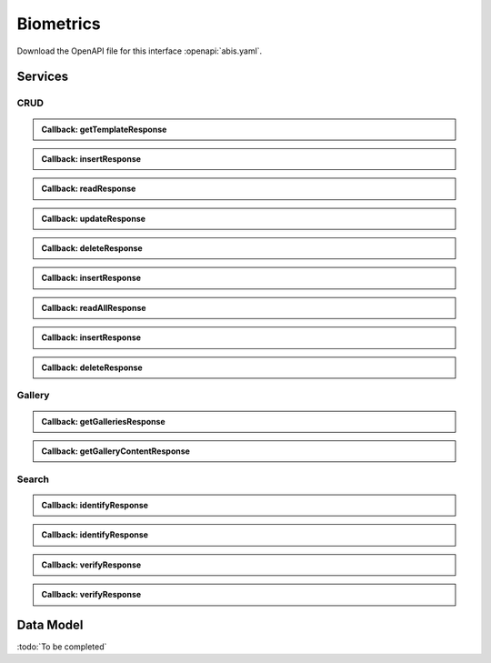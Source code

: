 
.. _annex-interface-abis:

Biometrics
----------

Download the OpenAPI file for this interface :openapi:`abis.yaml`.

Services
""""""""

CRUD
''''

.. http:get:: /v1/persons/{personId}/{encounterId}/templates
    :synopsis: Get biometrics templates

    **Get biometrics templates**

    :param string personId:
        the id of the person
    :param string encounterId:
        the id of the encounter
    :query string biometricType:
        the type of biometrics to return
    :query string biometricSubType:
        the sub-type of biometrics to return
    :query string templateFormat:
        the format of the template to return
    :query string qualityFormat:
        the format of the quality to return
    :query string transactionId:
        The id of the transaction
    :query string callback:
        the callback address, where the result will be sent when available
    :query integer priority:
        the request priority
    :status 200:
        Operation successful
    :status 202:
        Request received successfully and correct, result will be returned through the callback.
        The transaction ID is returned (if no transaction ID was provided, one is generated by the server)
    :status 400:
        Bad request
    :status 403:
        Read not allowed
    :status 404:
        Unknown record or unkown biometrics
    :status 500:
        Unexpected error

    **Example request:**

    .. sourcecode:: http

        GET /v1/persons/{personId}/{encounterId}/templates HTTP/1.1
        Host: example.com



    **Example response:**

    .. sourcecode:: http

        HTTP/1.1 200 OK
        Content-Type: application/json

        [
            {
                "biometricType": "FACE",
                "biometricSubType": "UNKNOWN",
                "template": "c3RyaW5n",
                "templateFormat": "ISO_19794_2",
                "quality": 1,
                "qualityFormat": "ISO_19794",
                "vendor": "string",
                "algorithm": "string"
            }
        ]


    **Example response:**

    .. sourcecode:: http

        HTTP/1.1 202 Accepted
        Content-Type: application/json

        "123e4567-e89b-12d3-a456-426655440000"


    **Example response:**

    .. sourcecode:: http

        HTTP/1.1 500 Internal Server Error
        Content-Type: application/json

        {
            "code": 1,
            "message": "string"
        }


.. admonition:: Callback: getTemplateResponse

    .. http:post:: ${request.query.callback}
        :synopsis: Response callback

        **Response callback**

        :query string transactionId:
            The id of the transaction
            (Required)
        :status 204:
            Response is received and accepted.
        :status 403:
            Forbidden access to the service
        :status 500:
            Unexpected error

        **Example request:**

        .. sourcecode:: http

            POST ${request.query.callback}?transactionId=string HTTP/1.1
            Host: example.com
            Content-Type: application/json

            [
                {
                    "biometricType": "FACE",
                    "biometricSubType": "UNKNOWN",
                    "template": "c3RyaW5n",
                    "templateFormat": "ISO_19794_2",
                    "quality": 1,
                    "qualityFormat": "ISO_19794",
                    "vendor": "string",
                    "algorithm": "string"
                }
            ]


        **Example response:**

        .. sourcecode:: http

            HTTP/1.1 500 Internal Server Error
            Content-Type: application/json

            {
                "code": 1,
                "message": "string"
            }



.. http:post:: /v1/persons/{personId}/{encounterId}
    :synopsis: Insert one encounter

    **Insert one encounter**

    :param string personId:
        the id of the person
    :param string encounterId:
        the id of the encounter
    :query string transactionId:
        The id of the transaction
    :query string callback:
        the callback address, where the result will be sent when available
    :query integer priority:
        the request priority
    :query string algorithm:
        Hint about the algorithm to be used
    :status 201:
        Insertion successful
    :status 202:
        Request received successfully and correct, result will be returned through the callback.
        The transaction ID is returned (if no transaction ID was provided, one is generated by the server)
    :status 400:
        Bad request
    :status 403:
        Insertion not allowed
    :status 500:
        Unexpected error

    **Example request:**

    .. sourcecode:: http

        POST /v1/persons/{personId}/{encounterId} HTTP/1.1
        Host: example.com
        Content-Type: application/json

        {
            "galleries": [
                "string"
            ],
            "encounter": {
                "encounterType": "string",
                "clientData": "c3RyaW5n",
                "contextualData": {
                    "date": "2019-05-21"
                },
                "biographicData": {
                    "dateOfBirth": "2019-05-21",
                    "gender": "M",
                    "nationality": "string"
                },
                "biometricData": [
                    {
                        "biometricType": "FACE",
                        "biometricSubType": "UNKNOWN",
                        "image": "c3RyaW5n",
                        "imageRef": "https://example.com",
                        "captureDate": "2019-05-21",
                        "captureDevice": "string",
                        "impressionType": "LIVE_SCAN_PLAIN",
                        "width": 1,
                        "height": 1,
                        "bitdepth": 1,
                        "resolution": 1,
                        "compression": "NONE"
                    }
                ]
            }
        }


    **Example response:**

    .. sourcecode:: http

        HTTP/1.1 202 Accepted
        Content-Type: application/json

        "123e4567-e89b-12d3-a456-426655440000"


    **Example response:**

    .. sourcecode:: http

        HTTP/1.1 500 Internal Server Error
        Content-Type: application/json

        {
            "code": 1,
            "message": "string"
        }


.. admonition:: Callback: insertResponse

    .. http:post:: ${request.query.callback}
        :synopsis: Response callback

        **Response callback**

        :query string transactionId:
            The id of the transaction
            (Required)
        :status 204:
            Response is received and accepted.
        :status 403:
            Forbidden access to the service
        :status 500:
            Unexpected error

        **Example request:**

        .. sourcecode:: http

            POST ${request.query.callback}?transactionId=string HTTP/1.1
            Host: example.com
            Content-Type: application/json

            {
                "status": "OK",
                "personId": "string",
                "encounterId": "string"
            }


        **Example response:**

        .. sourcecode:: http

            HTTP/1.1 500 Internal Server Error
            Content-Type: application/json

            {
                "code": 1,
                "message": "string"
            }



.. http:get:: /v1/persons/{personId}/{encounterId}
    :synopsis: Read one encounter

    **Read one encounter**

    :param string personId:
        the id of the person
    :param string encounterId:
        the id of the encounter
    :query string transactionId:
        The id of the transaction
    :query string callback:
        the callback address, where the result will be sent when available
    :query integer priority:
        the request priority
    :status 200:
        Read successful
    :status 202:
        Request received successfully and correct, result will be returned through the callback.
        The transaction ID is returned (if no transaction ID was provided, one is generated by the server)
    :status 400:
        Bad request
    :status 403:
        Read not allowed
    :status 404:
        Unknown record
    :status 500:
        Unexpected error

    **Example request:**

    .. sourcecode:: http

        GET /v1/persons/{personId}/{encounterId} HTTP/1.1
        Host: example.com



    **Example response:**

    .. sourcecode:: http

        HTTP/1.1 200 OK
        Content-Type: application/json

        {
            "galleries": [
                "string"
            ],
            "encounter": {
                "encounterType": "string",
                "clientData": "c3RyaW5n",
                "contextualData": {
                    "date": "2019-05-21"
                },
                "biographicData": {
                    "dateOfBirth": "2019-05-21",
                    "gender": "M",
                    "nationality": "string"
                },
                "biometricData": [
                    {
                        "biometricType": "FACE",
                        "biometricSubType": "UNKNOWN",
                        "image": "c3RyaW5n",
                        "imageRef": "https://example.com",
                        "captureDate": "2019-05-21",
                        "captureDevice": "string",
                        "impressionType": "LIVE_SCAN_PLAIN",
                        "width": 1,
                        "height": 1,
                        "bitdepth": 1,
                        "resolution": 1,
                        "compression": "NONE"
                    }
                ]
            }
        }


    **Example response:**

    .. sourcecode:: http

        HTTP/1.1 202 Accepted
        Content-Type: application/json

        "123e4567-e89b-12d3-a456-426655440000"


    **Example response:**

    .. sourcecode:: http

        HTTP/1.1 500 Internal Server Error
        Content-Type: application/json

        {
            "code": 1,
            "message": "string"
        }


.. admonition:: Callback: readResponse

    .. http:post:: ${request.query.callback}
        :synopsis: Response callback

        **Response callback**

        :query string transactionId:
            The id of the transaction
            (Required)
        :status 204:
            Response is received and accepted.
        :status 403:
            Forbidden access to the service
        :status 500:
            Unexpected error

        **Example request:**

        .. sourcecode:: http

            POST ${request.query.callback}?transactionId=string HTTP/1.1
            Host: example.com
            Content-Type: application/json

            {
                "galleries": [
                    "string"
                ],
                "encounter": {
                    "encounterId": "string",
                    "encounterType": "string",
                    "clientData": "c3RyaW5n",
                    "contextualData": {
                        "date": "2019-05-21"
                    },
                    "biographicData": {
                        "dateOfBirth": "2019-05-21",
                        "gender": "M",
                        "nationality": "string"
                    },
                    "biometricData": [
                        {
                            "biometricType": "FACE",
                            "biometricSubType": "UNKNOWN",
                            "image": "c3RyaW5n",
                            "imageRef": "https://example.com",
                            "captureDate": "2019-05-21",
                            "captureDevice": "string",
                            "impressionType": "LIVE_SCAN_PLAIN",
                            "width": 1,
                            "height": 1,
                            "bitdepth": 1,
                            "resolution": 1,
                            "compression": "NONE"
                        }
                    ]
                }
            }


        **Example response:**

        .. sourcecode:: http

            HTTP/1.1 500 Internal Server Error
            Content-Type: application/json

            {
                "code": 1,
                "message": "string"
            }



.. http:put:: /v1/persons/{personId}/{encounterId}
    :synopsis: Update one encounter

    **Update one encounter**

    :param string personId:
        the id of the person
    :param string encounterId:
        the id of the encounter
    :query string transactionId:
        The id of the transaction
    :query string callback:
        the callback address, where the result will be sent when available
    :query integer priority:
        the request priority
    :query string algorithm:
        Hint about the algorithm to be used
    :status 202:
        Request received successfully and correct, result will be returned through the callback.
        The transaction ID is returned (if no transaction ID was provided, one is generated by the server)
    :status 204:
        Update successful
    :status 400:
        Bad request
    :status 403:
        Update not allowed
    :status 404:
        Unknown record
    :status 500:
        Unexpected error

    **Example request:**

    .. sourcecode:: http

        PUT /v1/persons/{personId}/{encounterId} HTTP/1.1
        Host: example.com
        Content-Type: application/json

        {
            "galleries": [
                "string"
            ],
            "encounter": {
                "encounterType": "string",
                "clientData": "c3RyaW5n",
                "contextualData": {
                    "date": "2019-05-21"
                },
                "biographicData": {
                    "dateOfBirth": "2019-05-21",
                    "gender": "M",
                    "nationality": "string"
                },
                "biometricData": [
                    {
                        "biometricType": "FACE",
                        "biometricSubType": "UNKNOWN",
                        "image": "c3RyaW5n",
                        "imageRef": "https://example.com",
                        "captureDate": "2019-05-21",
                        "captureDevice": "string",
                        "impressionType": "LIVE_SCAN_PLAIN",
                        "width": 1,
                        "height": 1,
                        "bitdepth": 1,
                        "resolution": 1,
                        "compression": "NONE"
                    }
                ]
            }
        }


    **Example response:**

    .. sourcecode:: http

        HTTP/1.1 202 Accepted
        Content-Type: application/json

        "123e4567-e89b-12d3-a456-426655440000"


    **Example response:**

    .. sourcecode:: http

        HTTP/1.1 500 Internal Server Error
        Content-Type: application/json

        {
            "code": 1,
            "message": "string"
        }


.. admonition:: Callback: updateResponse

    .. http:post:: ${request.query.callback}
        :synopsis: Response callback

        **Response callback**

        :query string transactionId:
            The id of the transaction
            (Required)
        :status 204:
            Response is received and accepted.
        :status 403:
            Forbidden access to the service
        :status 500:
            Unexpected error

        **Example request:**

        .. sourcecode:: http

            POST ${request.query.callback}?transactionId=string HTTP/1.1
            Host: example.com
            Content-Type: application/json

            "OK"


        **Example response:**

        .. sourcecode:: http

            HTTP/1.1 500 Internal Server Error
            Content-Type: application/json

            {
                "code": 1,
                "message": "string"
            }



.. http:delete:: /v1/persons/{personId}/{encounterId}
    :synopsis: Delete one encounter

    **Delete one encounter**

    :param string personId:
        the id of the person
    :param string encounterId:
        the id of the encounter
    :query string transactionId:
        The id of the transaction
    :query string callback:
        the callback address, where the result will be sent when available
    :query integer priority:
        the request priority
    :status 202:
        Request received successfully and correct, result will be returned through the callback.
        The transaction ID is returned (if no transaction ID was provided, one is generated by the server)
    :status 204:
        Delete successful
    :status 400:
        Bad request
    :status 403:
        Delete not allowed
    :status 404:
        Unknown record
    :status 500:
        Unexpected error

    **Example response:**

    .. sourcecode:: http

        HTTP/1.1 202 Accepted
        Content-Type: application/json

        "123e4567-e89b-12d3-a456-426655440000"


    **Example response:**

    .. sourcecode:: http

        HTTP/1.1 500 Internal Server Error
        Content-Type: application/json

        {
            "code": 1,
            "message": "string"
        }


.. admonition:: Callback: deleteResponse

    .. http:post:: ${request.query.callback}
        :synopsis: Response callback

        **Response callback**

        :query string transactionId:
            The id of the transaction
            (Required)
        :status 204:
            Response is received and accepted.
        :status 403:
            Forbidden access to the service
        :status 500:
            Unexpected error

        **Example request:**

        .. sourcecode:: http

            POST ${request.query.callback}?transactionId=string HTTP/1.1
            Host: example.com
            Content-Type: application/json

            "OK"


        **Example response:**

        .. sourcecode:: http

            HTTP/1.1 500 Internal Server Error
            Content-Type: application/json

            {
                "code": 1,
                "message": "string"
            }



.. http:post:: /v1/persons
    :synopsis: Insert one encounter and generate ID for both the person and the encounter

    **Insert one encounter and generate ID for both the person and the encounter**

    :query string transactionId:
        The id of the transaction
    :query string callback:
        the callback address, where the result will be sent when available
    :query integer priority:
        the request priority
    :query string algorithm:
        Hint about the algorithm to be used
    :status 200:
        Insertion successful
    :status 202:
        Request received successfully and correct, result will be returned through the callback.
        The transaction ID is returned (if no transaction ID was provided, one is generated by the server)
    :status 400:
        Bad request
    :status 403:
        Insertion not allowed
    :status 500:
        Unexpected error

    **Example request:**

    .. sourcecode:: http

        POST /v1/persons HTTP/1.1
        Host: example.com
        Content-Type: application/json

        {
            "galleries": [
                "string"
            ],
            "encounter": {
                "encounterType": "string",
                "clientData": "c3RyaW5n",
                "contextualData": {
                    "date": "2019-05-21"
                },
                "biographicData": {
                    "dateOfBirth": "2019-05-21",
                    "gender": "M",
                    "nationality": "string"
                },
                "biometricData": [
                    {
                        "biometricType": "FACE",
                        "biometricSubType": "UNKNOWN",
                        "image": "c3RyaW5n",
                        "imageRef": "https://example.com",
                        "captureDate": "2019-05-21",
                        "captureDevice": "string",
                        "impressionType": "LIVE_SCAN_PLAIN",
                        "width": 1,
                        "height": 1,
                        "bitdepth": 1,
                        "resolution": 1,
                        "compression": "NONE"
                    }
                ]
            }
        }


    **Example response:**

    .. sourcecode:: http

        HTTP/1.1 200 OK
        Content-Type: application/json

        {
            "status": "OK",
            "personId": "string",
            "encounterId": "string"
        }


    **Example response:**

    .. sourcecode:: http

        HTTP/1.1 202 Accepted
        Content-Type: application/json

        "123e4567-e89b-12d3-a456-426655440000"


    **Example response:**

    .. sourcecode:: http

        HTTP/1.1 500 Internal Server Error
        Content-Type: application/json

        {
            "code": 1,
            "message": "string"
        }


.. admonition:: Callback: insertResponse

    .. http:post:: ${request.query.callback}
        :synopsis: Response callback

        **Response callback**

        :query string transactionId:
            The id of the transaction
            (Required)
        :status 204:
            Response is received and accepted.
        :status 403:
            Forbidden access to the service
        :status 500:
            Unexpected error

        **Example request:**

        .. sourcecode:: http

            POST ${request.query.callback}?transactionId=string HTTP/1.1
            Host: example.com
            Content-Type: application/json

            {
                "status": "OK",
                "personId": "string",
                "encounterId": "string"
            }


        **Example response:**

        .. sourcecode:: http

            HTTP/1.1 500 Internal Server Error
            Content-Type: application/json

            {
                "code": 1,
                "message": "string"
            }



.. http:get:: /v1/persons/{personId}
    :synopsis: Read all encounters of one person

    **Read all encounters of one person**

    :param string personId:
        the id of the person
    :query string transactionId:
        The id of the transaction
    :query string callback:
        the callback address, where the result will be sent when available
    :query integer priority:
        the request priority
    :status 200:
        Read successful
    :status 202:
        Request received successfully and correct, result will be returned through the callback.
        The transaction ID is returned (if no transaction ID was provided, one is generated by the server)
    :status 400:
        Bad request
    :status 403:
        Read not allowed
    :status 404:
        Unknown record
    :status 500:
        Unexpected error

    **Example request:**

    .. sourcecode:: http

        GET /v1/persons/{personId} HTTP/1.1
        Host: example.com



    **Example response:**

    .. sourcecode:: http

        HTTP/1.1 200 OK
        Content-Type: application/json

        {
            "galleries": [
                "string"
            ],
            "encounters": [
                {
                    "encounterId": "string",
                    "encounterType": "string",
                    "clientData": "c3RyaW5n",
                    "contextualData": {
                        "date": "2019-07-08"
                    },
                    "biographicData": {
                        "dateOfBirth": "2019-07-08",
                        "gender": "M",
                        "nationality": "string"
                    },
                    "biometricData": [
                        {
                            "biometricType": "FACE",
                            "biometricSubType": "UNKNOWN",
                            "image": "c3RyaW5n",
                            "imageRef": "https://example.com",
                            "captureDate": "2019-07-08",
                            "captureDevice": "string",
                            "impressionType": "LIVE_SCAN_PLAIN",
                            "width": 1,
                            "height": 1,
                            "bitdepth": 1,
                            "resolution": 1,
                            "compression": "NONE"
                        }
                    ]
                }
            ]
        }


    **Example response:**

    .. sourcecode:: http

        HTTP/1.1 202 Accepted
        Content-Type: application/json

        "123e4567-e89b-12d3-a456-426655440000"


    **Example response:**

    .. sourcecode:: http

        HTTP/1.1 500 Internal Server Error
        Content-Type: application/json

        {
            "code": 1,
            "message": "string"
        }


.. admonition:: Callback: readAllResponse

    .. http:post:: ${request.query.callback}
        :synopsis: Response callback

        **Response callback**

        :query string transactionId:
            The id of the transaction
            (Required)
        :status 204:
            Response is received and accepted.
        :status 403:
            Forbidden access to the service
        :status 500:
            Unexpected error

        **Example request:**

        .. sourcecode:: http

            POST ${request.query.callback}?transactionId=string HTTP/1.1
            Host: example.com
            Content-Type: application/json

            {
                "galleries": [
                    "string"
                ],
                "encounters": [
                    {
                        "encounterId": "string",
                        "encounterType": "string",
                        "clientData": "c3RyaW5n",
                        "contextualData": {
                            "date": "2019-07-08"
                        },
                        "biographicData": {
                            "dateOfBirth": "2019-07-08",
                            "gender": "M",
                            "nationality": "string"
                        },
                        "biometricData": [
                            {
                                "biometricType": "FACE",
                                "biometricSubType": "UNKNOWN",
                                "image": "c3RyaW5n",
                                "imageRef": "https://example.com",
                                "captureDate": "2019-07-08",
                                "captureDevice": "string",
                                "impressionType": "LIVE_SCAN_PLAIN",
                                "width": 1,
                                "height": 1,
                                "bitdepth": 1,
                                "resolution": 1,
                                "compression": "NONE"
                            }
                        ]
                    }
                ]
            }


        **Example response:**

        .. sourcecode:: http

            HTTP/1.1 500 Internal Server Error
            Content-Type: application/json

            {
                "code": 1,
                "message": "string"
            }



.. http:post:: /v1/persons/{personId}
    :synopsis: Insert one encounter and generate its ID

    **Insert one encounter and generate its ID**

    :param string personId:
        the id of the person
    :query string transactionId:
        The id of the transaction
    :query string callback:
        the callback address, where the result will be sent when available
    :query integer priority:
        the request priority
    :query string algorithm:
        Hint about the algorithm to be used
    :status 200:
        Insertion successful
    :status 202:
        Request received successfully and correct, result will be returned through the callback.
        The transaction ID is returned (if no transaction ID was provided, one is generated by the server)
    :status 400:
        Bad request
    :status 403:
        Insertion not allowed
    :status 500:
        Unexpected error

    **Example request:**

    .. sourcecode:: http

        POST /v1/persons/{personId} HTTP/1.1
        Host: example.com
        Content-Type: application/json

        {
            "galleries": [
                "string"
            ],
            "encounter": {
                "encounterType": "string",
                "clientData": "c3RyaW5n",
                "contextualData": {
                    "date": "2019-05-21"
                },
                "biographicData": {
                    "dateOfBirth": "2019-05-21",
                    "gender": "M",
                    "nationality": "string"
                },
                "biometricData": [
                    {
                        "biometricType": "FACE",
                        "biometricSubType": "UNKNOWN",
                        "image": "c3RyaW5n",
                        "imageRef": "https://example.com",
                        "captureDate": "2019-05-21",
                        "captureDevice": "string",
                        "impressionType": "LIVE_SCAN_PLAIN",
                        "width": 1,
                        "height": 1,
                        "bitdepth": 1,
                        "resolution": 1,
                        "compression": "NONE"
                    }
                ]
            }
        }


    **Example response:**

    .. sourcecode:: http

        HTTP/1.1 200 OK
        Content-Type: application/json

        {
            "status": "OK",
            "personId": "string",
            "encounterId": "string"
        }


    **Example response:**

    .. sourcecode:: http

        HTTP/1.1 202 Accepted
        Content-Type: application/json

        "123e4567-e89b-12d3-a456-426655440000"


    **Example response:**

    .. sourcecode:: http

        HTTP/1.1 500 Internal Server Error
        Content-Type: application/json

        {
            "code": 1,
            "message": "string"
        }


.. admonition:: Callback: insertResponse

    .. http:post:: ${request.query.callback}
        :synopsis: Response callback

        **Response callback**

        :query string transactionId:
            The id of the transaction
            (Required)
        :status 204:
            Response is received and accepted.
        :status 403:
            Forbidden access to the service
        :status 500:
            Unexpected error

        **Example request:**

        .. sourcecode:: http

            POST ${request.query.callback}?transactionId=string HTTP/1.1
            Host: example.com
            Content-Type: application/json

            {
                "status": "OK",
                "personId": "string",
                "encounterId": "string"
            }


        **Example response:**

        .. sourcecode:: http

            HTTP/1.1 500 Internal Server Error
            Content-Type: application/json

            {
                "code": 1,
                "message": "string"
            }



.. http:delete:: /v1/persons/{personId}
    :synopsis: Delete a person and all its encounters

    **Delete a person and all its encounters**

    :param string personId:
        the id of the person
    :query string transactionId:
        The id of the transaction
    :query string callback:
        the callback address, where the result will be sent when available
    :query integer priority:
        the request priority
    :status 202:
        Request received successfully and correct, result will be returned through the callback.
        The transaction ID is returned (if no transaction ID was provided, one is generated by the server)
    :status 204:
        Delete successful
    :status 400:
        Bad request
    :status 403:
        Delete not allowed
    :status 404:
        Unknown record
    :status 500:
        Unexpected error

    **Example response:**

    .. sourcecode:: http

        HTTP/1.1 202 Accepted
        Content-Type: application/json

        "123e4567-e89b-12d3-a456-426655440000"


    **Example response:**

    .. sourcecode:: http

        HTTP/1.1 500 Internal Server Error
        Content-Type: application/json

        {
            "code": 1,
            "message": "string"
        }


.. admonition:: Callback: deleteResponse

    .. http:post:: ${request.query.callback}
        :synopsis: Response callback

        **Response callback**

        :query string transactionId:
            The id of the transaction
            (Required)
        :status 204:
            Response is received and accepted.
        :status 403:
            Forbidden access to the service
        :status 500:
            Unexpected error

        **Example request:**

        .. sourcecode:: http

            POST ${request.query.callback}?transactionId=string HTTP/1.1
            Host: example.com
            Content-Type: application/json

            "OK"


        **Example response:**

        .. sourcecode:: http

            HTTP/1.1 500 Internal Server Error
            Content-Type: application/json

            {
                "code": 1,
                "message": "string"
            }



Gallery
'''''''

.. http:get:: /v1/galleries
    :synopsis: Get the ID of all the galleries

    **Get the ID of all the galleries**

    :query string transactionId:
        The id of the transaction
    :query string callback:
        the callback address, where the result will be sent when available
    :query integer priority:
        the request priority
    :status 200:
        Operation successful
    :status 202:
        Request received successfully and correct, result will be returned through the callback.
        The transaction ID is returned (if no transaction ID was provided, one is generated by the server)
    :status 400:
        Bad request
    :status 403:
        Read not allowed
    :status 500:
        Unexpected error

    **Example request:**

    .. sourcecode:: http

        GET /v1/galleries HTTP/1.1
        Host: example.com



    **Example response:**

    .. sourcecode:: http

        HTTP/1.1 200 OK
        Content-Type: application/json

        [
            "string"
        ]


    **Example response:**

    .. sourcecode:: http

        HTTP/1.1 202 Accepted
        Content-Type: application/json

        "123e4567-e89b-12d3-a456-426655440000"


    **Example response:**

    .. sourcecode:: http

        HTTP/1.1 500 Internal Server Error
        Content-Type: application/json

        {
            "code": 1,
            "message": "string"
        }


.. admonition:: Callback: getGalleriesResponse

    .. http:post:: ${request.query.callback}
        :synopsis: Response callback

        **Response callback**

        :query string transactionId:
            The id of the transaction
            (Required)
        :status 204:
            Response is received and accepted.
        :status 403:
            Forbidden access to the service
        :status 500:
            Unexpected error

        **Example request:**

        .. sourcecode:: http

            POST ${request.query.callback}?transactionId=string HTTP/1.1
            Host: example.com
            Content-Type: application/json

            [
                "string"
            ]


        **Example response:**

        .. sourcecode:: http

            HTTP/1.1 500 Internal Server Error
            Content-Type: application/json

            {
                "code": 1,
                "message": "string"
            }



.. http:get:: /v1/galleries/{galleryId}
    :synopsis: Get the content of one gallery

    **Get the content of one gallery**

    :param string galleryId:
        the id of the gallery
    :query string transactionId:
        The id of the transaction
    :query string callback:
        the callback address, where the result will be sent when available
    :query integer priority:
        the request priority
    :status 200:
        Operation successful
    :status 202:
        Request received successfully and correct, result will be returned through the callback.
        The transaction ID is returned (if no transaction ID was provided, one is generated by the server)
    :status 400:
        Bad request
    :status 403:
        Read not allowed
    :status 404:
        Unknown record
    :status 500:
        Unexpected error

    **Example request:**

    .. sourcecode:: http

        GET /v1/galleries/{galleryId} HTTP/1.1
        Host: example.com



    **Example response:**

    .. sourcecode:: http

        HTTP/1.1 200 OK
        Content-Type: application/json

        [
            {
                "personId": "string",
                "encounterId": "string"
            }
        ]


    **Example response:**

    .. sourcecode:: http

        HTTP/1.1 202 Accepted
        Content-Type: application/json

        "123e4567-e89b-12d3-a456-426655440000"


    **Example response:**

    .. sourcecode:: http

        HTTP/1.1 500 Internal Server Error
        Content-Type: application/json

        {
            "code": 1,
            "message": "string"
        }


.. admonition:: Callback: getGalleryContentResponse

    .. http:post:: ${request.query.callback}
        :synopsis: Response callback

        **Response callback**

        :query string transactionId:
            The id of the transaction
            (Required)
        :status 204:
            Response is received and accepted.
        :status 403:
            Forbidden access to the service
        :status 500:
            Unexpected error

        **Example request:**

        .. sourcecode:: http

            POST ${request.query.callback}?transactionId=string HTTP/1.1
            Host: example.com
            Content-Type: application/json

            [
                {
                    "personId": "string",
                    "encounterId": "string"
                }
            ]


        **Example response:**

        .. sourcecode:: http

            HTTP/1.1 500 Internal Server Error
            Content-Type: application/json

            {
                "code": 1,
                "message": "string"
            }



Search
''''''

.. http:post:: /v1/identify/{galleryId}
    :synopsis: Biometric identification

    **Biometric identification**

    Identification based on biometric data from one gallery

    :param string galleryId:
        the id of the gallery
    :query string transactionId:
        The id of the transaction
    :query string callback:
        the callback address, where the result will be sent when available
    :query integer priority:
        the request priority
    :query integer maxNbCand:
        the maximum number of candidates
    :query number threshold:
        the algorithm threshold
    :query string accuracyLevel:
        the accuracy level expected for this request
    :status 200:
        Request executed. Identification result is returned.
    :status 202:
        Request received successfully and correct, result will be returned through the callback.
        The transaction ID is returned (if no transaction ID was provided, one is generated by the server)
    :status 400:
        Bad request
    :status 403:
        Identification not allowed
    :status 500:
        Unexpected error

    **Example request:**

    .. sourcecode:: http

        POST /v1/identify/{galleryId} HTTP/1.1
        Host: example.com
        Content-Type: application/json

        {
            "filter": {
                "dateOfBirthMin": "2019-05-21",
                "dateOfBirthMax": "2019-05-21"
            },
            "biometricData": [
                {
                    "biometricType": "FACE",
                    "biometricSubType": "UNKNOWN",
                    "image": "c3RyaW5n",
                    "imageRef": "https://example.com",
                    "captureDate": "2019-05-21",
                    "captureDevice": "string",
                    "impressionType": "LIVE_SCAN_PLAIN",
                    "width": 1,
                    "height": 1,
                    "bitdepth": 1,
                    "resolution": 1,
                    "compression": "NONE"
                }
            ]
        }


    **Example response:**

    .. sourcecode:: http

        HTTP/1.1 200 OK
        Content-Type: application/json

        [
            {
                "personId": "string",
                "rank": 1,
                "score": 1.0,
                "scoreList": [
                    {
                        "score": 1.0,
                        "encounterId": "string",
                        "biometricType": "FACE",
                        "biometricSubType": "UNKNOWN"
                    }
                ]
            }
        ]


    **Example response:**

    .. sourcecode:: http

        HTTP/1.1 202 Accepted
        Content-Type: application/json

        "123e4567-e89b-12d3-a456-426655440000"


    **Example response:**

    .. sourcecode:: http

        HTTP/1.1 500 Internal Server Error
        Content-Type: application/json

        {
            "code": 1,
            "message": "string"
        }


.. admonition:: Callback: identifyResponse

    .. http:post:: ${request.query.callback}
        :synopsis: Identification response callback

        **Identification response callback**

        :query string transactionId:
            The id of the transaction
            (Required)
        :status 204:
            Response is received and accepted.
        :status 403:
            Forbidden access to the service
        :status 500:
            Unexpected error

        **Example request:**

        .. sourcecode:: http

            POST ${request.query.callback}?transactionId=string HTTP/1.1
            Host: example.com
            Content-Type: application/json

            [
                {
                    "personId": "string",
                    "rank": 1,
                    "score": 1.0,
                    "scoreList": [
                        {
                            "score": 1.0,
                            "encounterId": "string",
                            "biometricType": "FACE",
                            "biometricSubType": "UNKNOWN"
                        }
                    ]
                }
            ]


        **Example response:**

        .. sourcecode:: http

            HTTP/1.1 500 Internal Server Error
            Content-Type: application/json

            {
                "code": 1,
                "message": "string"
            }



.. http:post:: /v1/identify/{galleryId}/{personId}
    :synopsis: Biometric identification

    **Biometric identification**

    Identification based on existing data from one gallery

    :param string galleryId:
        the id of the gallery
    :param string personId:
        the id of the person
    :query string transactionId:
        The id of the transaction
    :query string callback:
        the callback address, where the result will be sent when available
    :query integer priority:
        the request priority
    :query integer maxNbCand:
        the maximum number of candidates
    :query number threshold:
        the algorithm threshold
    :query string accuracyLevel:
        the accuracy level expected for this request
    :status 200:
        Request executed. Identification result is returned.
    :status 202:
        Request received successfully and correct, result will be returned through the callback.
        The transaction ID is returned (if no transaction ID was provided, one is generated by the server)
    :status 400:
        Bad request
    :status 403:
        Identification not allowed
    :status 500:
        Unexpected error

    **Example request:**

    .. sourcecode:: http

        POST /v1/identify/{galleryId}/{personId} HTTP/1.1
        Host: example.com
        Content-Type: application/json

        {
            "dateOfBirthMin": "2019-05-21",
            "dateOfBirthMax": "2019-05-21"
        }


    **Example response:**

    .. sourcecode:: http

        HTTP/1.1 200 OK
        Content-Type: application/json

        [
            {
                "personId": "string",
                "rank": 1,
                "score": 1.0,
                "scoreList": [
                    {
                        "score": 1.0,
                        "encounterId": "string",
                        "biometricType": "FACE",
                        "biometricSubType": "UNKNOWN"
                    }
                ]
            }
        ]


    **Example response:**

    .. sourcecode:: http

        HTTP/1.1 202 Accepted
        Content-Type: application/json

        "123e4567-e89b-12d3-a456-426655440000"


    **Example response:**

    .. sourcecode:: http

        HTTP/1.1 500 Internal Server Error
        Content-Type: application/json

        {
            "code": 1,
            "message": "string"
        }


.. admonition:: Callback: identifyResponse

    .. http:post:: ${request.query.callback}
        :synopsis: Identification response callback

        **Identification response callback**

        :query string transactionId:
            The id of the transaction
            (Required)
        :status 204:
            Response is received and accepted.
        :status 403:
            Forbidden access to the service
        :status 500:
            Unexpected error

        **Example request:**

        .. sourcecode:: http

            POST ${request.query.callback}?transactionId=string HTTP/1.1
            Host: example.com
            Content-Type: application/json

            [
                {
                    "personId": "string",
                    "rank": 1,
                    "score": 1.0,
                    "scoreList": [
                        {
                            "score": 1.0,
                            "encounterId": "string",
                            "biometricType": "FACE",
                            "biometricSubType": "UNKNOWN"
                        }
                    ]
                }
            ]


        **Example response:**

        .. sourcecode:: http

            HTTP/1.1 500 Internal Server Error
            Content-Type: application/json

            {
                "code": 1,
                "message": "string"
            }



.. http:post:: /v1/verify/{galleryId}/{personId}
    :synopsis: Biometric verification

    **Biometric verification**

    Verification of one set of biometric data and a record in the system

    :param string galleryId:
        the id of the gallery
    :param string personId:
        the id of the person
    :query string transactionId:
        The id of the transaction
    :query string callback:
        the callback address, where the result will be sent when available
    :query integer priority:
        the request priority
    :query number threshold:
        the algorithm threshold
    :query string accuracyLevel:
        the accuracy level expected for this request
    :status 200:
        Verification execution successful
    :status 202:
        Request received successfully and correct, result will be returned through the callback.
        The transaction ID is returned (if no transaction ID was provided, one is generated by the server)
    :status 400:
        Bad request
    :status 404:
        Unknown record
    :status 403:
        Verification not allowed
    :status 500:
        Unexpected error

    **Example request:**

    .. sourcecode:: http

        POST /v1/verify/{galleryId}/{personId} HTTP/1.1
        Host: example.com
        Content-Type: application/json

        {
            "biometricData": [
                {
                    "biometricType": "FACE",
                    "biometricSubType": "UNKNOWN",
                    "image": "c3RyaW5n",
                    "imageRef": "https://example.com",
                    "captureDate": "2019-05-21",
                    "captureDevice": "string",
                    "impressionType": "LIVE_SCAN_PLAIN",
                    "width": 1,
                    "height": 1,
                    "bitdepth": 1,
                    "resolution": 1,
                    "compression": "NONE"
                }
            ]
        }


    **Example response:**

    .. sourcecode:: http

        HTTP/1.1 200 OK
        Content-Type: application/json

        {
            "decision": true,
            "scores": [
                {
                    "score": 1.0,
                    "encounterId": "string",
                    "biometricType": "FACE",
                    "biometricSubType": "UNKNOWN"
                }
            ]
        }


    **Example response:**

    .. sourcecode:: http

        HTTP/1.1 202 Accepted
        Content-Type: application/json

        "123e4567-e89b-12d3-a456-426655440000"


    **Example response:**

    .. sourcecode:: http

        HTTP/1.1 500 Internal Server Error
        Content-Type: application/json

        {
            "code": 1,
            "message": "string"
        }


.. admonition:: Callback: verifyResponse

    .. http:post:: ${request.query.callback}
        :synopsis: Verification response callback

        **Verification response callback**

        :query string transactionId:
            The id of the transaction
            (Required)
        :status 204:
            Response is received and accepted.
        :status 403:
            Forbidden access to the service
        :status 500:
            Unexpected error

        **Example request:**

        .. sourcecode:: http

            POST ${request.query.callback}?transactionId=string HTTP/1.1
            Host: example.com
            Content-Type: application/json

            {
                "decision": true,
                "scores": [
                    {
                        "score": 1.0,
                        "encounterId": "string",
                        "biometricType": "FACE",
                        "biometricSubType": "UNKNOWN"
                    }
                ]
            }


        **Example response:**

        .. sourcecode:: http

            HTTP/1.1 500 Internal Server Error
            Content-Type: application/json

            {
                "code": 1,
                "message": "string"
            }



.. http:post:: /v1/verify
    :synopsis: Biometric verification

    **Biometric verification**

    Verification of two sets of biometric data

    :query string transactionId:
        The id of the transaction
    :query string callback:
        the callback address, where the result will be sent when available
    :query integer priority:
        the request priority
    :query number threshold:
        the algorithm threshold
    :query string accuracyLevel:
        the accuracy level expected for this request
    :status 200:
        Verification execution successful
    :status 202:
        Request received successfully and correct, result will be returned through the callback.
        The transaction ID is returned (if no transaction ID was provided, one is generated by the server)
    :status 400:
        Bad request
    :status 403:
        Verification not allowed
    :status 500:
        Unexpected error

    **Example request:**

    .. sourcecode:: http

        POST /v1/verify HTTP/1.1
        Host: example.com
        Content-Type: application/json

        {
            "biometricData1": [
                {
                    "biometricType": "FACE",
                    "biometricSubType": "UNKNOWN",
                    "image": "c3RyaW5n",
                    "imageRef": "https://example.com",
                    "captureDate": "2019-05-21",
                    "captureDevice": "string",
                    "impressionType": "LIVE_SCAN_PLAIN",
                    "width": 1,
                    "height": 1,
                    "bitdepth": 1,
                    "resolution": 1,
                    "compression": "NONE"
                }
            ],
            "biometricData2": [
                {
                    "biometricType": "FACE",
                    "biometricSubType": "UNKNOWN",
                    "image": "c3RyaW5n",
                    "imageRef": "https://example.com",
                    "captureDate": "2019-05-21",
                    "captureDevice": "string",
                    "impressionType": "LIVE_SCAN_PLAIN",
                    "width": 1,
                    "height": 1,
                    "bitdepth": 1,
                    "resolution": 1,
                    "compression": "NONE"
                }
            ]
        }


    **Example response:**

    .. sourcecode:: http

        HTTP/1.1 200 OK
        Content-Type: application/json

        {
            "decision": true,
            "scores": [
                {
                    "score": 1.0,
                    "encounterId": "string",
                    "biometricType": "FACE",
                    "biometricSubType": "UNKNOWN"
                }
            ]
        }


    **Example response:**

    .. sourcecode:: http

        HTTP/1.1 202 Accepted
        Content-Type: application/json

        "123e4567-e89b-12d3-a456-426655440000"


    **Example response:**

    .. sourcecode:: http

        HTTP/1.1 500 Internal Server Error
        Content-Type: application/json

        {
            "code": 1,
            "message": "string"
        }


.. admonition:: Callback: verifyResponse

    .. http:post:: ${request.query.callback}
        :synopsis: Verification response callback

        **Verification response callback**

        :query string transactionId:
            The id of the transaction
            (Required)
        :status 204:
            Response is received and accepted.
        :status 403:
            Forbidden access to the service
        :status 500:
            Unexpected error

        **Example request:**

        .. sourcecode:: http

            POST ${request.query.callback}?transactionId=string HTTP/1.1
            Host: example.com
            Content-Type: application/json

            {
                "decision": true,
                "scores": [
                    {
                        "score": 1.0,
                        "encounterId": "string",
                        "biometricType": "FACE",
                        "biometricSubType": "UNKNOWN"
                    }
                ]
            }


        **Example response:**

        .. sourcecode:: http

            HTTP/1.1 500 Internal Server Error
            Content-Type: application/json

            {
                "code": 1,
                "message": "string"
            }



Data Model
""""""""""

:todo:`To be completed`

